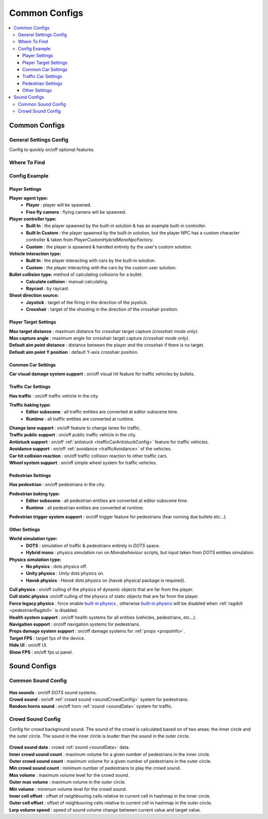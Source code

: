 Common Configs
=====

.. _commonConfigs:

.. contents::
   :local:

Common Configs
-------------------

.. _generalSettingsConfig:

General Settings Config
~~~~~~~~~~~~

Config to quickly on/off optional features.

Where To Find
~~~~~~~~~~~~

	.. image:: /images/configs/common/GeneralSettingsOnScene.png
	
Config Example	
~~~~~~~~~~~~

	.. image:: /images/configs/common/GeneralSettingsConfig.png
		:scale: 70%

Player Settings
^^^^^^^^^^^^^^^^^^^^^^
	
**Player agent type:**
	* **Player** : player will be spawned.
	* **Free fly camera** :	flying camera will be spawned.
	
**Player controller type:**
	* **Built In** : the player spawned by the built-in solution & has an example built-in controller.
	* **Built In Custom** : the player spawned by the built-in solution, but the player NPC has a custom character controller & taken from `PlayerCustomHybridMonoNpcFactory`.
	* **Custom** : the player is spawned & handled entirely by the user's custom solution.
	
**Vehicle interaction type:**
	* **Built In** : the player interacting with cars by the built-in solution.
	* **Custom** : the player interacting with the cars by the custom user solution.
			
**Bullet collision type:** method of calculating collisions for a bullet.
	* **Calculate collision** : manual calculating.
	* **Raycast** : by raycast.
	
**Shoot direction source:**
	* **Joystick** : target of the firing in the direction of the joystick.
	* **Crosshair** : target of the shooting in the direction of the crosshair position.

Player Target Settings
^^^^^^^^^^^^^^^^^^^^^^

| **Max target distance** : maximum distance for crosshair target capture *(crosshair mode only)*.
| **Max capture angle** :	maximum angle for crosshair target capture *(crosshair mode only)*.
| **Default aim point distance** : distance between the player and the crosshair if there is no target.	
| **Default aim point Y position** : default Y-axis crosshair position.	

Common Car Settings
^^^^^^^^^^^^^^^^^^^^^^

| **Car visual damage system support** : on/off visual hit feature for traffic vehicles by bullets.	

Traffic Car Settings
^^^^^^^^^^^^^^^^^^^^^^

| **Has traffic** : on/off traffic vehicle in the city.	

**Traffic baking type:**  
	* **Editor subscene** : all traffic entities are converted at editor subscene time.
	* **Runtime** : all traffic entities are converted at runtime.

| **Change lane support** : on/off feature to change lanes for traffic.
| **Traffic public support** : on/off public traffic vehicle in the city.	
| **Antistuck support** : on/off :ref:`antistuck <trafficCarAntistuckConfig>` feature for traffic vehicles.	
| **Avoidance support** : on/off :ref:`avoidance <trafficAvoidance>` of the vehicles.	
| **Car hit collision reaction** : on/off traffic collision reaction to other traffic cars.
| **Wheel system support** : on/off simple wheel system for traffic vehicles.	

Pedestrian Settings
^^^^^^^^^^^^^^^^^^^^^^

| **Has pedestrian** : on/off pedestrians in the city.	

**Pedestrian baking type:**  
	* **Editor subscene** : all pedestrian entities are converted at editor subscene time.
	* **Runtime** : all pedestrian entities are converted at runtime.
	
| **Pedestrian trigger system support** : on/off trigger feature for pedestrians (fear running due bullets etc...).

Other Settings
^^^^^^^^^^^^^^^^^^^^^^

**World simulation type:**
	* **DOTS** : simulation of traffic & pedestrians entirely in `DOTS` space.
	* **Hybrid mono** : physics simulation run on `Monobehaviour` scripts, but input taken from `DOTS` entities simulation.
	
**Physics simulation type:**
	* **No physics** : dots physics off.
	* **Unity physics** : `Unity` dots physics on.
	* **Havok physics** : `Havok` dots physics on (havok physical package is required).
	
| **Cull physics** : on/off culling of the physics of dynamic objects that are far from the player.
| **Cull static physics** :on/off culling of the physics of static objects that are far from the player.
| **Force legacy physics** : force enable `built-in physics <https://docs.unity3d.com/Manual/PhysicsOverview.html>`_ , otherwise `built-in physics <https://docs.unity3d.com/Manual/PhysicsOverview.html>`_ will be disabled when :ref:`ragdoll <pedestrianRagdoll>` is disabled.
| **Health system support** : on/off health systems for all entities (vehicles, pedestrians, etc...).
| **Navigation support** : on/off navigation systems for pedestrians.

.. _propsDamageOption:

| **Props damage system support** : on/off damage systems for :ref:`props <propsInfo>`.
| **Target FPS** : target fps of the device.
| **Hide UI** : on/off UI.
| **Show FPS** : on/off fps ui panel.

Sound Configs
-------------------	

.. _soundConfig:

Common Sound Config
~~~~~~~~~~~~

	.. image:: /images/configs/common/CommonSoundConfig.png
	
| **Has sounds** : on/off `DOTS` sound systems.
| **Crowd sound** : on/off :ref:`crowd sound <soundCrowdConfig>` system for pedestrians.
| **Random horns sound** : on/off horn :ref:`sound <soundData>` system for traffic.
	
.. _soundCrowdConfig:
	
Crowd Sound Config
~~~~~~~~~~~~

Сonfig for crowd background sound. The sound of the crowd is calculated based on of two areas: the inner circle and the outer circle. The sound in the inner circle is louder than the sound in the outer circle.

	.. image:: /images/configs/common/CrowdSoundConfig.png
	
| **Crowd sound data** : crowd :ref:`sound <soundData>` data.
| **Inner crowd sound count** : maximum volume for a given number of pedestrians in the inner circle.
| **Outer crowd sound count** : maximum volume for a given number of pedestrians in the outer circle.
| **Min crowd sound count** : minimum number of pedestrians to play the crowd sound.
| **Max volume** : maximum volume level for the crowd sound.
| **Outer max volume** : maximum volume in the outer circle.
| **Min volume** : minimum volume level for the crowd sound.
| **Inner cell offset** : offset of neighbouring cells relative to current cell in hashmap in the inner circle.
| **Outer cell offset** : offset of neighbouring cells relative to current cell in hashmap in the outer circle.
| **Lerp volume speed** : speed of sound volume change between current value and target value.
